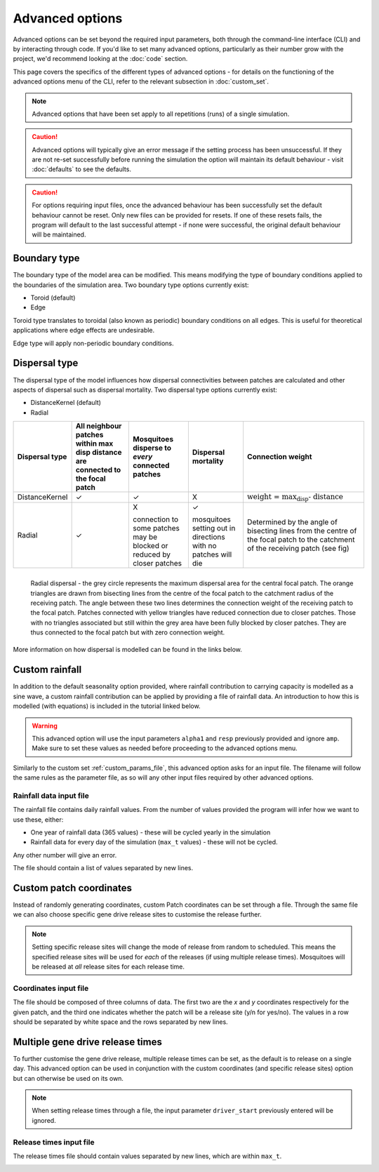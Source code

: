 
Advanced options
================

Advanced options can be set beyond the required input parameters, both through the command-line interface (CLI) and by interacting through code. If you'd like to set many advanced options, particularly as their number grow with the project, we'd recommend looking at the :doc:`code` section.

This page covers the specifics of the different types of advanced options - for details on the functioning of the advanced options menu of the CLI, refer to the relevant subsection in :doc:`custom_set`.

.. note::
    Advanced options that have been set apply to all repetitions (runs) of a single simulation. 


.. caution::
    Advanced options will typically give an error message if the setting process has been unsuccessful. If they are not re-set successfully before running the simulation the option will maintain its default behaviour - visit :doc:`defaults` to see the defaults. 

.. caution::
    For options requiring input files, once the advanced behaviour has been successfully set the default behaviour cannot be reset. Only new files can be provided for resets. If one of these resets fails, the program will default to the last successful attempt - if none were successful, the original default behaviour will be maintained.

Boundary type
-------------

The boundary type of the model area can be modified. This means modifying the type of boundary conditions applied to the boundaries of the simulation area. Two boundary type options currently exist:

- Toroid (default)
- Edge

Toroid type translates to toroidal (also known as periodic) boundary conditions on all edges. This is useful for theoretical applications where edge effects are undesirable. 

Edge type will apply non-periodic boundary conditions.

.. seealso::
    Tutorial :doc:`../tutorials/tutorial4`

    Model introduction on boundary types and tutorial on setting the boundary type using the CLI

    :class:`BoundaryStrategy`
    
    Class documentation (with links to derived classes)

Dispersal type
--------------

The dispersal type of the model influences how dispersal connectivities between patches are calculated and other aspects of dispersal such as dispersal mortality. Two dispersal type options currently exist:

- DistanceKernel (default)
- Radial

+----------------+-------------------------------+------------------------+------------------------+---------------------------------------------+
| Dispersal type | All neighbour patches within  | Mosquitoes disperse to | Dispersal mortality    | Connection weight                           |
|                | max disp distance are         | *every* connected      |                        |                                             |
|                | connected to the focal patch  | patches                |                        |                                             |
+================+===============================+========================+========================+=============================================+
| DistanceKernel |       |checkmark|             |     |checkmark|        |             X          | :math:`\text{weight = max_disp - distance}` |  
+----------------+-------------------------------+------------------------+------------------------+---------------------------------------------+
| Radial         |       |checkmark|             | X                      | |checkmark|            | Determined by the                           |
|                |                               |                        |                        | angle of bisecting                          |
|                |                               | connection to some     | mosquitoes setting     | lines from the                              |
|                |                               | patches may be blocked | out in directions with | centre of the focal                         |
|                |                               | or reduced by closer   | no patches will die    | patch to the                                |
|                |                               | patches                |                        | catchment of the                            |
|                |                               |                        |                        | receiving patch (see                        |
|                |                               |                        |                        | fig)                                        |
+----------------+-------------------------------+------------------------+------------------------+---------------------------------------------+

.. figure:: ../images/tut6_radial_disp_diagram.png
    :scale: 70 %
    :align: left

    Radial dispersal - the grey circle represents the maximum dispersal area for the central focal patch. The orange triangles are drawn from bisecting lines from the centre of the focal patch to the catchment radius of the receiving patch. The angle between these two lines determines the connection weight of the receiving patch to the focal patch. Patches connected with yellow triangles have reduced connection due to closer patches. Those with no triangles associated but still within the grey area have been fully blocked by closer patches. They are thus connected to the focal patch but with zero connection weight. 

More information on how dispersal is modelled can be found in the links below.

.. seealso::
    Tutorial :doc:`../tutorials/tutorial6`

    Model introduction on dispersal types and tutorial on setting the dispersal type using the CLI

    :class:`Dispersal`

    Class documentation (with links to derived classes)


Custom rainfall
---------------

In addition to the default seasonality option provided, where rainfall contribution to carrying capacity is modelled as a sine wave, a custom rainfall contribution can be applied by providing a file of rainfall data. An introduction to how this is modelled (with equations) is included in the tutorial linked below. 

.. warning::
    This advanced option will use the input parameters ``alpha1`` and ``resp`` previously provided and ignore ``amp``. Make sure to set these values as needed before proceeding to the advanced options menu.

Similarly to the custom set :ref:`custom_params_file`, this advanced option asks for an input file. The filename will follow the same rules as the parameter file, as so will any other input files required by other advanced options.

Rainfall data input file
^^^^^^^^^^^^^^^^^^^^^^^^

The rainfall file contains daily rainfall values. From the number of values provided the program will infer how we want to use these, either:

- One year of rainfall data (365 values) - these will be cycled yearly in the simulation
- Rainfall data for every day of the simulation (``max_t`` values) - these will not be cycled.

Any other number will give an error. 

The file should contain a list of values separated by new lines. 

.. image:: ../images/adv_rainfall_file.png

.. seealso::
    Tutorial :doc:`../tutorials/tutorial7`

    Model introduction on seasonality and tutorial on setting custom rainfall using the CLI

    :class:`Seasonality`

    Class documentation (with links to derived classes)


Custom patch coordinates
------------------------

Instead of randomly generating coordinates, custom Patch coordinates can be set through a file.
Through the same file we can also choose specific gene drive release sites to customise the release further.

.. note::
    Setting specific release sites will change the mode of release from random to scheduled. This means the specified release sites will be used for *each* of the releases (if using multiple release times). Mosquitoes will be released at *all* release sites for each release time.

Coordinates input file
^^^^^^^^^^^^^^^^^^^^^^

The file should be composed of three columns of data. The first two are the *x* and *y* coordinates respectively for
the given patch, and the third one indicates whether the patch will be a release site (y/n for yes/no). The values
in a row should be separated by white space and the rows separated by new lines.

.. image:: ../images/adv_coords_input_file.png

.. seealso::
    Tutorial :ref:`tutorial-3.3`

    Tutorial on setting custom patch coordinates using the CLI

    :class:`GDRelease`

    Class documentation (with links to derived classes)


Multiple gene drive release times
---------------------------------

To further customise the gene drive release, multiple release times can be set, as the default is to release on a single day.
This advanced option can be used in conjunction with the custom coordinates (and specific release sites) option but can otherwise be used on its own.

.. note::
    When setting release times through a file, the input parameter ``driver_start`` previously entered will be ignored.

Release times input file
^^^^^^^^^^^^^^^^^^^^^^^^

The release times file should contain values separated by new lines, which are within ``max_t``.

.. image:: ../images/adv_rel_times_file.png

.. seealso:: 
    Tutorial :doc:`../tutorials/tutorial5`

    Tutorial on setting multiple release times using the CLI


.. |checkmark| unicode:: U+2713
    :trim:

